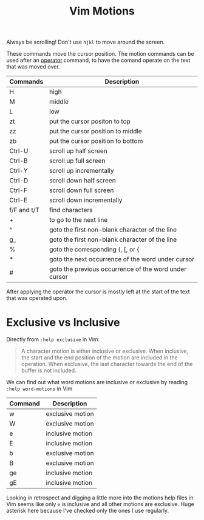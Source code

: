 #+title:  Vim Motions

Always be scrolling! Don't use =hjkl= to move around the screen.

These commands move the cursor position. The motion commands can be used after
an [[file:vim-operators.org][operator]] command, to have the comand operate on the text that was moved over.


| Commands    | Description                                           |
|-------------+-------------------------------------------------------|
| H           | high                                                  |
| M           | middle                                                |
| L           | low                                                   |
| zt          | put the cursor positon to top                         |
| zz          | put the cursor position to middle                     |
| zb          | put the cursor position to bottom                     |
| Ctrl-U      | scroll up half screen                                 |
| Ctrl-B      | scroll up full screen                                 |
| Ctrl-Y      | scroll up incrementally                               |
| Ctrl-D      | scroll down half screen                               |
| Ctrl-F      | scroll down full screen                               |
| Ctrl-E      | scroll down incrementally                             |
| f/F and t/T | find characters                                       |
| +           | to go to the next line                                |
| ^           | goto the first non-blank character of the line        |
| g_          | goto the first non-blank character of the line        |
| %           | goto the corresponding (, [, or {                     |
| *           | goto the next occurrence of the word under cursor     |
| #           | goto the previous occurrence of the word under cursor |


After applying the operator the cursor is mostly left at the start of the text
that was operated upon.

* Exclusive vs Inclusive

Directly from =:help exclusive= in Vim:

#+begin_quote
A character motion is either inclusive or exclusive. When inclusive, the start
and the end position of the motion are included in the operation. When
exclusive, the last character towards the end of the buffer is not included.
#+end_quote

We can find out what word motions are inclusive or exclusive by reading =:help word-motions= in Vim

| Command | Description      |
|---------+------------------|
| w       | exclusive motion |
| W       | exclusive motion |
| e       | inclusive motion |
| E       | inclusive motion |
| b       | exclusive motion |
| B       | exclusive motion |
| ge      | inclusive motion |
| gE      | inclusive motion |

Looking in retrospect and digging a little more into the motions help files in
Vim seems like only =e= is inclusive and all other motions are exclusive. Huge
asterisk here because I've checked only the ones I use regularly.

